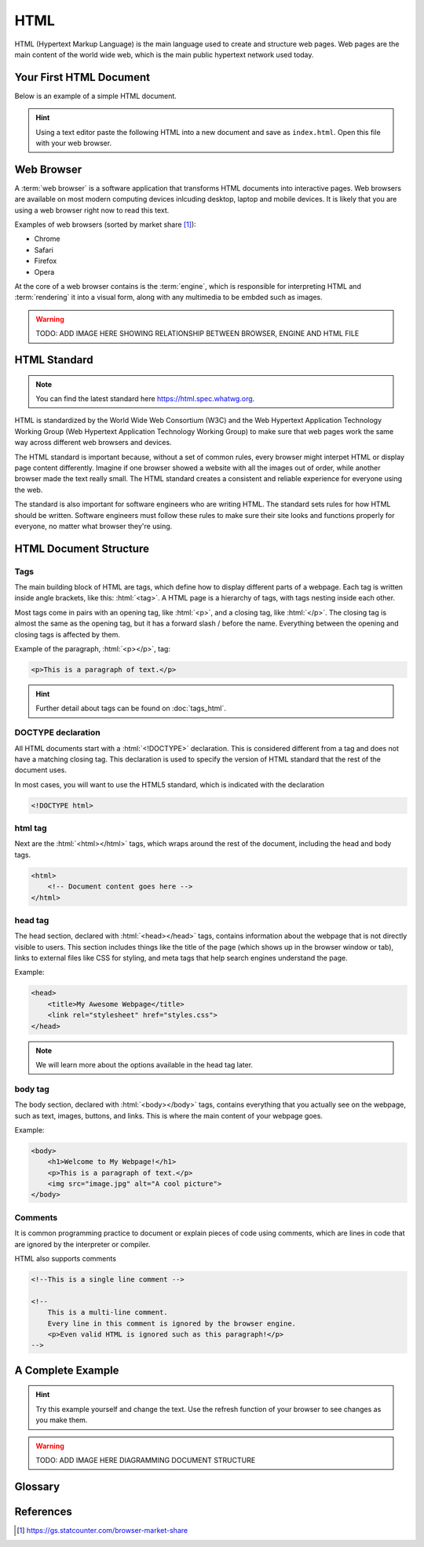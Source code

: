 .. role:: html(code)
   :language: html

HTML
====================

HTML (Hypertext Markup Language) is the main language used to create and structure web 
pages. Web pages are the main content of the world wide web, which is the main public
hypertext network used today.

Your First HTML Document
------------------------

Below is an example of a simple HTML document.

.. code-block:: html
    :caption: index.html
    :linenos:

    <!DOCTYPE html>    
    <html>
        <title>My First HTML Document</title>
        <p>Hello World!</p>
    </html>

.. hint::

   Using a text editor paste the following HTML into a new document and
   save as ``index.html``. Open this file with your web browser.


Web Browser
-----------------------

A :term:`web browser` is a software application that transforms HTML documents into 
interactive pages. Web browsers are available on most modern computing devices 
inlcuding desktop, laptop and mobile devices. It is likely that you are using a web 
browser right now to read this text.

Examples of web browsers (sorted by market share [1]_):

* Chrome
* Safari
* Firefox
* Opera

At the core of a web browser contains is the :term:`engine`, which is responsible for 
interpreting HTML and :term:`rendering` it into a visual form, along with any multimedia
to be embded such as images.

.. warning::

    TODO: ADD IMAGE HERE SHOWING RELATIONSHIP BETWEEN BROWSER, ENGINE AND HTML FILE


HTML Standard
-------------

.. note::

    You can find the latest standard here `<https://html.spec.whatwg.org>`_.


HTML is standardized by the World Wide Web Consortium (W3C) and the Web Hypertext 
Application Technology Working Group (Web Hypertext Application Technology Working 
Group) to make sure that web pages work the same way across different web browsers and 
devices.

The HTML standard is important because, without a set of common rules, every browser 
might interpet HTML or display page content differently. Imagine if one browser showed 
a website with all the images out of order, while another browser made the text really 
small. The HTML  standard creates a consistent and reliable experience for everyone 
using the web.

The standard is also important for software engineers who are writing HTML. The 
standard sets rules for how HTML should be written. Software engineers must follow 
these rules to make sure their site looks and functions properly for everyone, no 
matter what browser they're using.

HTML Document Structure
-----------------------

Tags
^^^^^^^^^^^^^^^^^^^

The main building block of HTML are tags, which define how to display different parts 
of a webpage. Each tag is written inside angle brackets, like this: :html:`<tag>`.
A HTML page is a hierarchy of tags, with tags nesting inside each other.

Most  tags come in pairs with an opening tag, like :html:`<p>`, and a closing tag, like 
:html:`</p>`. The closing  tag is almost the same as the opening tag, but it has a 
forward slash / before the name. Everything between the opening and closing tags is 
affected by them.

Example of the paragraph, :html:`<p></p>`, tag:

.. code-block:: html

    <p>This is a paragraph of text.</p>


.. hint::

   Further detail about tags can be found on :doc:`tags_html`.

DOCTYPE declaration
^^^^^^^^^^^^^^^^^^^

All HTML documents start with a :html:`<!DOCTYPE>` declaration. This is 
considered different from a tag and does not have a matching closing tag. This 
declaration is used to specify the version of HTML standard that the rest of the 
document uses.

In most cases, you will want to use the HTML5 standard, which is indicated with the 
declaration

.. code-block:: html

    <!DOCTYPE html>

html tag
^^^^^^^^^^^^^^^^^^^

Next are the :html:`<html></html>` tags, which wraps around the rest of the document,
including the head and body tags.

.. code-block:: html

    <html>
        <!-- Document content goes here -->
    </html>


head tag
^^^^^^^^^^^^^^^^^^^

The head section, declared with :html:`<head></head>` tags, contains information about 
the webpage that is not directly visible to users. This section includes things like 
the title of the page (which shows up in the browser window or tab), links to external 
files like CSS for styling, and meta tags that help search engines understand the page. 

Example:

.. code-block:: html

    <head>
        <title>My Awesome Webpage</title>
        <link rel="stylesheet" href="styles.css">
    </head>

.. note:: 

    We will learn more about the options available in the head tag later.


body tag
^^^^^^^^^^^^^^^^^^^

The body section, declared with :html:`<body></body>` tags, contains everything that 
you actually see on the webpage, such as text, images, buttons, and links. This is 
where the main content of your webpage goes.

Example:

.. code-block:: html

    <body>
        <h1>Welcome to My Webpage!</h1>
        <p>This is a paragraph of text.</p>
        <img src="image.jpg" alt="A cool picture">
    </body>


Comments
^^^^^^^^^^^^^^^^^^^

It is common programming practice to document or explain pieces of code using comments,
which are lines in code that are ignored by the interpreter or compiler.

HTML also supports comments 

.. code-block:: html

    <!--This is a single line comment -->

    <!--
        This is a multi-line comment.
        Every line in this comment is ignored by the browser engine.
        <p>Even valid HTML is ignored such as this paragraph!</p>
    -->



A Complete Example
-----------------------

.. hint::

   Try this example yourself and change the text. Use the refresh function of your 
   browser to see changes as you make them.


.. code-block:: html
    :caption: index.html
    :linenos:

    <!DOCTYPE html>    
    <html>
        <head>
            <title>My Awesome Webpage</title>
        </head>
        <body>
            <h1>Welcome to My Webpage!</h1>
            <p>This is a paragraph of text.</p>
            <ol>
                <li>List item 1</li>
                <li>List item 2</li>
            </ol>
        </body>
    </html>

.. warning::

    TODO: ADD IMAGE HERE DIAGRAMMING DOCUMENT STRUCTURE



Glossary
--------

.. glossary::
    Web browser
        A web browser is a software application that transforms HTML documents into 
        interactive visual representations.

    Engine
        The :term:`web browser` engine is software for interpreting HTML and 
        :term:`rendering` it into a visual form, along with any multimedia to be embded 
        such as images. 

    Rendering
        The process of transforming HTML into a visual form.
    


References
-----------------------

.. [1] https://gs.statcounter.com/browser-market-share